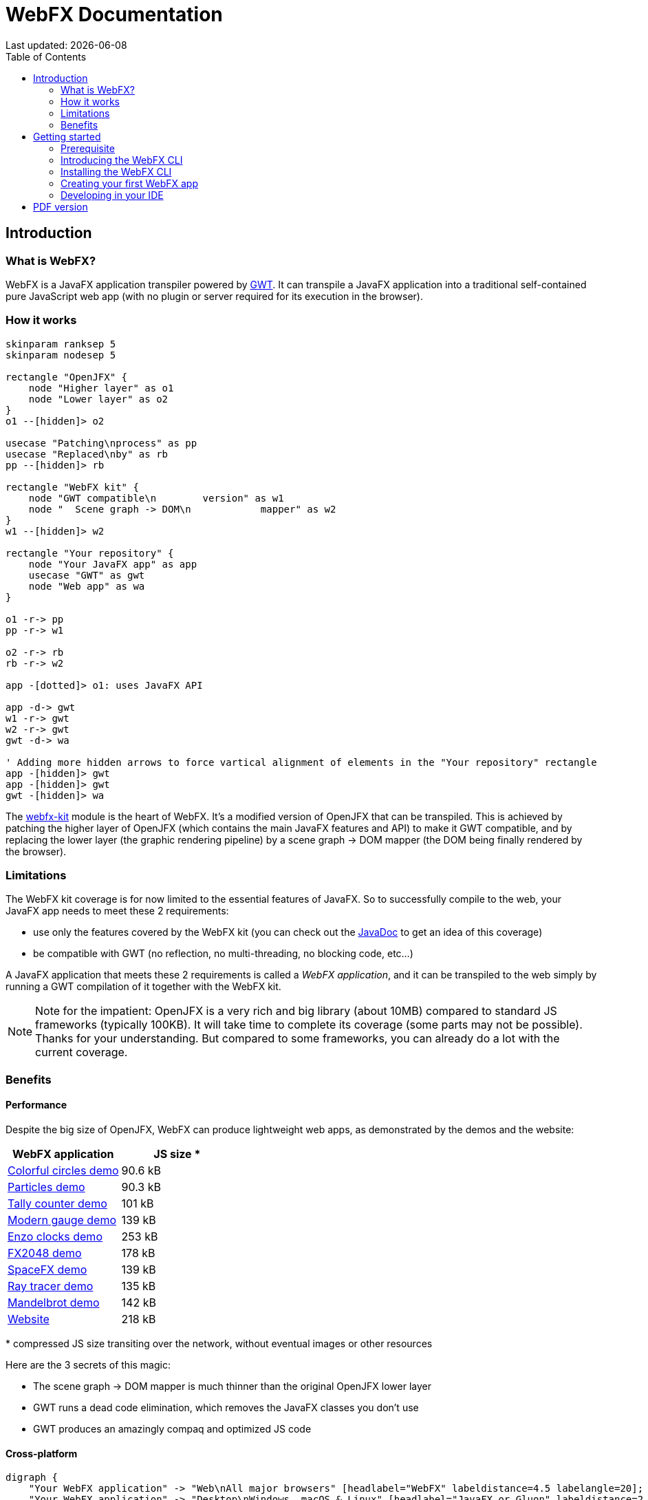 = WebFX Documentation
:icons: font
:toc: left
:toclevels: 2
Last updated: {docdate}

== Introduction


=== What is WebFX?

WebFX is a JavaFX application transpiler powered by link:https://www.gwtproject.org[GWT^]. It can transpile a JavaFX application into a traditional self-contained pure JavaScript web app (with no plugin or server required for its execution in the browser).

=== How it works

[.text-center]
[plantuml, webfx-how-it-works, format=svg]
----
skinparam ranksep 5
skinparam nodesep 5

rectangle "OpenJFX" {
    node "Higher layer" as o1
    node "Lower layer" as o2
}
o1 --[hidden]> o2

usecase "Patching\nprocess" as pp
usecase "Replaced\nby" as rb
pp --[hidden]> rb

rectangle "WebFX kit" {
    node "GWT compatible\n        version" as w1
    node "  Scene graph -> DOM\n            mapper" as w2
}
w1 --[hidden]> w2

rectangle "Your repository" {
    node "Your JavaFX app" as app
    usecase "GWT" as gwt
    node "Web app" as wa
}

o1 -r-> pp
pp -r-> w1

o2 -r-> rb
rb -r-> w2

app -[dotted]> o1: uses JavaFX API

app -d-> gwt
w1 -r-> gwt
w2 -r-> gwt
gwt -d-> wa

' Adding more hidden arrows to force vartical alignment of elements in the "Your repository" rectangle
app -[hidden]> gwt
app -[hidden]> gwt
gwt -[hidden]> wa
----

The link:https://github.com/webfx-project/webfx/tree/main/webfx-kit[webfx-kit^] module is the heart of WebFX. It's a modified version of OpenJFX that can be transpiled. This is achieved by patching the higher layer of OpenJFX (which contains the main JavaFX features and API) to make it GWT compatible, and by replacing the lower layer (the graphic rendering pipeline) by a scene graph -> DOM mapper (the DOM being finally rendered by the browser).

=== Limitations

The WebFX kit coverage is for now limited to the essential features of JavaFX. So to successfully compile to the web, your JavaFX app needs to meet these 2 requirements:

* use only the features covered by the WebFX kit (you can check out the link:https://javadoc.webfx.dev[JavaDoc^] to get an idea of this coverage)
* be compatible with GWT (no reflection, no multi-threading, no blocking code, etc...)

A JavaFX application that meets these 2 requirements is called a _WebFX application_, and it can be transpiled to the web simply by running a GWT compilation of it together with the WebFX kit.

NOTE: Note for the impatient: OpenJFX is a very rich and big library (about 10MB) compared to standard JS frameworks (typically 100KB). It will take time to complete its coverage (some parts may not be possible). Thanks for your understanding. But compared to some frameworks, you can already do a lot with the current coverage.

=== Benefits

==== Performance

Despite the big size of OpenJFX, WebFX can produce lightweight web apps, as demonstrated by the demos and the website:

[cols="1,^1"]
|===
|WebFX application | JS size *

|link:https://colorfulcircles.webfx.dev[Colorful circles demo^]
|90.6 kB
|link:https://particles.webfx.dev[Particles demo^]
|90.3 kB
|link:https://tallycounter.webfx.dev[Tally counter demo^]
|101 kB
|link:https://moderngauge.webfx.dev[Modern gauge demo^]
|139 kB
|link:https://enzoclocks.webfx.dev[Enzo clocks demo^]
|253 kB
|link:https://fx2048.webfx.dev[FX2048 demo^]
|178 kB
|link:https://spacefx.webfx.dev[SpaceFX demo^]
|139 kB
|link:https://raytracer.webfx.dev[Ray tracer demo^]
|135 kB
|link:https://mandelbrot.webfx.dev[Mandelbrot demo^]
|142 kB
|link:https://preview.webfx.dev[Website^]
|218 kB
|===

[small]#* compressed JS size transiting over the network, without eventual images or other resources#

Here are the 3 secrets of this magic:

* The scene graph -> DOM mapper is much thinner than the original OpenJFX lower layer
* GWT runs a dead code elimination, which removes the JavaFX classes you don't use
* GWT produces an amazingly compaq and optimized JS code

==== Cross-platform

[.text-center]
[graphviz, webfx-cross-platform, format=svg]
----
digraph {
    "Your WebFX application" -> "Web\nAll major browsers" [headlabel="WebFX" labeldistance=4.5 labelangle=20];
    "Your WebFX application" -> "Desktop\nWindows, macOS & Linux" [headlabel="JavaFX or Gluon" labeldistance=2.7 labelangle=-7];
    "Your WebFX application" -> "Mobiles\nAndroid & iOS" [label="Gluon"];
}
----

In addition to the web platform, WebFX will help you to compile your application for the desktop & mobiles thanks to the JavaFX & Gluon toolchains. You can do a full cross-platform development from a single source code base.

==== Java full-stack

WebFX should please Java developers who are looking for a Java full-stack solution. Writing your whole stack in Java is a big advantage, keeping your development homogenous and simple, with all your code in your preferred Java IDE. Not only you don't need to master other complex ecosystems such as JavaScript or TypeScript, but you can also share the common code between your backend and frontends with the Java module system, a great advantage compared to heterogeneous systems.

==== Low learning curve

WebFX is not yet another UI toolkit to learn, but nothing else than an already well known and well documented UI API: JavaFX. All the features you love like JavaFX bindings available for your web app. You will just feel at home with WebFX!

==== No server

There are already great solutions to run Swing or JavaFX applications in the browser without plugins by actually running them on a server. And these solutions don't have the limitations WebFX has on the API. However, a traditional self-contained web app packaging is a much more simple, scalable and reliable execution model. This is where WebFX has a role to play.

==== Fast development cycles

You don't need to run regular GWT compilations like you would do with a traditional GWT development, because you can run and debug your WebFX application directly in your Java IDE with the OpenJFX runtime (like a standard JavaFX development). So you first develop your features in a traditional way, and only at the end of a development cycle, transpile your app to test the web version.

==== Free and open source

WebFX is an open source initiative under Apache 2.0 license.

== Getting started

=== Prerequisite

To develop WebFX applications, you will need the following software already installed on your development machine:

 * JDK 13 or above
 * Maven
 * Git
 * Your preferred Java IDE

IMPORTANT: Be sure that `java`, `mvn` and `git` are in the path of your terminal. The WebFX CLI will invoke these commands without specifying their full path.

=== Introducing the WebFX CLI

The WebFX CLI is a Command Line Interface tool that will assist you developing WebFX applications. It will create your application modules as follows:

[plantuml, webfx-app-structure, format=svg]
----
skinparam Legend {
	BackgroundColor transparent
	BorderColor transparent
    FontSize 18
    FontColor #444
}
legend
Your repository
|_ xxx-application (1)
|_ xxx-application-gluon (2)
|_ xxx-application-gwt (3)
|_ xxx-application-openjfx (4)
end legend
----
<1> This module contains the JavaFX code of your application. It is cross-platform (not yet bound to a specific platform) and therefore not executable.
<2> This module targets the native desktop & mobile platforms. It binds your application with the OpenJFX runtime, and can call the Gluon toolchain to produce the Windows, macOS, Linux, Android & iOS native executables (depending on your OS).
<3> This module targets the web platform. It binds your application with the WebFX kit, and can call GWT to produce the web app.
<4> This module targets the standard desktop platform. It binds your application with the OpenJFX runtime. It is directly executable in your IDE. It can also call the standard JavaFX toolchain to produce the desktop executables (Windows, macOS or Linux) with an embed JVM.

You can create several WebFX applications in the same repository. If your application code grows, you can split your code into more modules. The WebFX CLI will help you to create and maintain all your modules. For each module, it will create and maintain your build files as follows (when applicable to the module):

[graphviz, wbfx-cli, format=svg]
----
digraph {
    "webfx-cli" [shape=rectangle];
    "webfx.xml" -> "webfx-cli"
    "Your module source code" -> "webfx-cli"
    "webfx-cli" -> "pom.xml"
    "webfx-cli" -> "module-info.java"
    "webfx-cli" -> "GWT module.gwt.xml
super sources, bundles, etc..."
    "webfx-cli" -> "GraalVM conf"
}
----

Your inputs will be centralized in the WebFX module files named webfx.xml (same location as pom.xml), and the WebFX CLI will generate the rest of the build chain from these webfx.xml files. For example, a typical directive in webfx.xml will be:

    <dependencies>
        <used-by-source-modules/>
    </dependencies>

This directive is asking the WebFX CLI to generate the list of your dependencies from an analysis of your source code, and automatically populate the dependencies in pom.xml.

In that process, the WebFX CLI takes care of the cross-platform aspects: when a feature is platform-dependent (a different implementation exists for different platforms), the tool will pick up the right modules (those whose implementation matches the target platform). In particular, it will replace the OpenJFX modules with the WebFX kit ones when targeting the web.

=== Installing the WebFX CLI

Since we haven't published any release at this stage yet, the way to install the WebFX CLI for now is to clone the https://github.com/webfx-project/webfx-cli[webfx-cli] repository, and build it with Maven.

NOTE: We will distribute the WebFX CLI in a better way with the first official release.

==== Cloning the webfx-cli repository

[source,shell,indent=0,role="primary"]
.HTTPS
----
git clone https://github.com/webfx-project/webfx-cli.git
----

[source,shell,indent=0,role="secondary"]
.SSH
----
git clone git@github.com:webfx-project/webfx-cli.git
----

==== Building webfx-cli with Maven

This is achieved by running the Maven _package_ goal under the webfx-cli directory:

 cd webfx-cli
 mvn package

IMPORTANT: As previously mentioned, WebFX CLI requires JDK 13 or above to successfully compile.

This generates an executable fat jar in the target folder that we can execute with java:

 java -jar target/webfx-cli-0.1.0-SNAPSHOT-fat.jar --help

==== Creating a permanent _webfx_ alias

To easily invoke the WebFX CLI from a terminal, we need to create a permanent _webfx_ alias. This is done with the following command (to run under the webfx-cli directory):

[source,shell,indent=0,role="primary"]
.Linux
----
echo "alias webfx='java -jar $(cd "$(dirname "$1")" && pwd -P)/$(basename "$1")/target/webfx-cli-0.1.0-SNAPSHOT-fat.jar'" >> ~/.bashrc <1>

source ~/.bashrc <2>
----
<1> Adding the alias to the shell profile
<2> Applying it to the current session

[source,shell,indent=0,role="secondary"]
.macOS >= Catalina
----
echo "alias webfx='java -jar $(cd "$(dirname "$1")" && pwd -P)/$(basename "$1")/target/webfx-cli-0.1.0-SNAPSHOT-fat.jar'" >> ~/.zshrc <1>

source ~/.zshrc <2>
----
<1> Adding the alias to the shell profile
<2> Applying it to the current session

[source,shell,indent=0,role="secondary"]
.macOS < Catalina
----
echo "alias webfx='java -jar $(cd "$(dirname "$1")" && pwd -P)/$(basename "$1")/target/webfx-cli-0.1.0-SNAPSHOT-fat.jar'" >> ~/.bash_profile <1>

source ~/.bash_profile <2>
----
<1> Adding the alias to the shell profile
<2> Applying it to the current session

[source,shell,indent=0,role="secondary"]
.Windows PowerShell
----
If (!(Test-Path $profile)) { New-Item -Path $profile -Force } <1>

"`r`nfunction webfx([String[]] [Parameter(ValueFromRemainingArguments)] `$params) { java -jar $((Get-Item .).fullName)\target\webfx-cli-0.1.0-SNAPSHOT-fat.jar `$params }`r`n" >> $profile <2>

If ($(Get-ExecutionPolicy) -eq "Restricted") { Start-Process powershell -Verb runAs "Set-ExecutionPolicy -ExecutionPolicy RemoteSigned" -Wait } <3>

. $profile <4>
----
<1> Creating a PowerShell profile if it doesn't exist
<2> Adding the alias (implemented as a function) to it
<3> Lowering the execution policy if necessary to execute the profile
<4> Applying it to the current session

Then you should be able to invoke the CLI tool from the terminal:

 webfx --help

==== Updating the WebFX CLI to the latest version

You can check for update at anytime by running:

 webfx bump cli

If a new version is available, it will download it and build it.

NOTE: This is the only command that uses `git`, and it's just a `git pull` of the webfx-cli repository. The tool will not call `git` on your own repositories.

=== Creating your first WebFX app

==== Creating and initializing your repository

Let's create our first WebFX application. We need to create the repository folder and ask the WebFX CLI to initialize it, passing it the groupId, artifactId and version of our application.

 mkdir webfx-example
 cd webfx-example
 webfx init org.example:webfx-example:1.0.0-SNAPSHOT

TIP: `webfx init org.example:1.0.0-SNAPSHOT` will also work as the tool takes the repository directory name as the artifactId if omitted in the command.

==== Creating your application modules

 webfx create application --class org.example.webfxexample.WebFxExampleApplication --helloWorld

[plantuml, webfx-example-structure, format=svg]
----
skinparam Legend {
	BackgroundColor transparent
	BorderColor transparent
    FontSize 18
    FontColor #444
}
legend
webfx-example
|_ webfx-example-application
|_ webfx-example-application-gluon
|_ webfx-example-application-gwt
|_ webfx-example-application-openjfx
end legend
----
==== Building your application

 webfx build

==== Running your application

You can run the OpenJFX version of your application with the following command:

 webfx -m webfx-example-application-openjfx run

You can run the GWT version of your application with the following command:

 webfx -m webfx-example-application-gwt run

=== Developing in your IDE

We will give the instructions for IntelliJ IDEA, but you should be able to easily transpose them to other Java IDEs.

==== Opening the project

==== Configuring the OpenJFX application

A few explanation before going further: GWT has a different entry point than standard Java applications, but WebFX hides the hassle with a single cross-platform entry point that will correctly bootstrap your application. So the main class of a WebFX application will always be `dev.webfx.platform.shared.services.boot.ApplicationBooter` whatever the platform. It will find your JavaFX application because it has been automatically declared as a Java service by the WebFX CLI.

NOTE: GWT normally doesn't support the Java service API, but WebFX does, because the CLI emulates it by generating a GWT super source. You can rely on this feature to declare and implement your own services. Your services can even be platform-dependent, and you can write a specific implementation for each platform. This can be a UI API, with an OpenJFX implementation, and then a GWT implementation using an alternative JS library for your web app.

==== Building and running the GWT application

==== Making changes

 webfx update

ifdef::backend-html5[]
== PDF version
Here is the
link:WebFX.pdf[PDF version,float="right"]
of this documentation.
endif::[]
